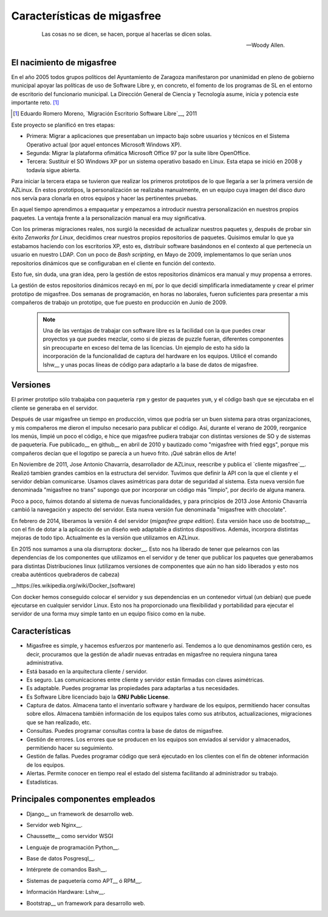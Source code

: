 ============================
Características de migasfree
============================

 .. epigraph::

   Las cosas no se dicen, se hacen, porque al hacerlas se dicen solas.

   -- Woody Allen.

El nacimiento de migasfree
==========================

En el año 2005 todos grupos políticos del Ayuntamiento de Zaragoza
manifestaron por unanimidad en pleno de gobierno municipal apoyar las
políticas de uso de Software Libre y, en concreto, el fomento de los
programas de SL en el entorno de escritorio del funcionario municipal.
La Dirección General de Ciencia y Tecnología asume, inicia y potencia
este importante reto. [#f5]_

.. [#f5] Eduardo Romero Moreno, `Migración Escritorio Software Libre`__, 2011

__ http://www.zaragoza.es/contenidos/azlinux/migracionescritoriosl.pdf

Este proyecto se planificó en tres etapas:


* Primera: Migrar a aplicaciones que presentaban un impacto bajo sobre
  usuarios y técnicos en el Sistema Operativo actual (por aquel entonces Microsoft Windows XP).

* Segunda: Migrar la plataforma ofimática Microsoft Office 97 por la
  suite libre OpenOffice.

* Tercera: Sustituir el SO Windows XP por un sistema operativo basado en
  Linux. Esta etapa se inició en 2008 y todavía sigue abierta.

Para iniciar la tercera etapa se tuvieron que realizar los primeros
prototipos de lo que llegaría a ser la primera versión de AZLinux.
En estos prototipos, la personalización se realizaba manualmente, en un
equipo cuya imagen del disco duro nos servía para clonarla en otros
equipos y hacer las pertinentes pruebas.

En aquel tiempo aprendimos a empaquetar y empezamos a introducir nuestra
personalización en nuestros propios paquetes. La ventaja frente a la
personalización manual era muy significativa.

Con los primeras migraciones reales, nos surgió la necesidad de actualizar
nuestros paquetes y, después de probar sin éxito *Zenworks for Linux*,
decidimos crear nuestros propios repositorios de paquetes. Quisimos
emular lo que ya estabamos haciendo con los escritorios XP, esto es,
distribuir software basándonos en el contexto al que pertenecía un
usuario en nuestro LDAP. Con un poco de *Bash scripting*, en Mayo de 2009,
implementamos lo que serían unos repositorios dinámicos que se
configuraban en el cliente en función del contexto.

Esto fue, sin duda, una gran idea, pero la gestión de estos repositorios
dinámicos era manual y muy propensa a errores.

La gestión de estos repositorios dinámicos recayó en mí, por lo que
decidí simplificarla inmediatamente y crear el primer prototipo de
migasfree. Dos semanas de programación, en horas no laborales,
fueron suficientes para presentar a mis compañeros de trabajo un
prototipo, que fue puesto en producción en Junio de 2009.

   .. note::
      Una de las ventajas de trabajar con software libre es
      la facilidad con la que puedes crear proyectos ya que puedes
      mezclar, como si de piezas de puzzle fueran, diferentes componentes
      sin preocuparte en exceso del tema de las licencias. Un ejemplo
      de esto ha sido la incorporación de la funcionalidad de captura del
      hardware en los equipos. Utilicé el comando lshw__ y unas
      pocas líneas de código para adaptarlo a la base de datos de migasfree.

__ http://ezix.org/project/wiki/HardwareLiSter

Versiones
=========

El primer prototipo sólo trabajaba con paquetería ``rpm`` y gestor de
paquetes ``yum``, y el código bash que se ejecutaba en el cliente se
generaba en el servidor.

Después de usar migasfree un tiempo en producción, vimos que podría ser
un buen sistema para otras organizaciones, y mis compañeros me dieron el
impulso necesario para publicar el código. Así, durante el verano de
2009, reorganice los menús, limpié un poco el código, e
hice que migasfree pudiera trabajar con distintas versiones de SO y de
sistemas de paquetería. Fue publicado__ en github__ en abril de 2010 y
bautizado como "migasfree with fried eggs", porque mis compañeros decían
que el logotipo se parecía a un huevo frito. ¡Qué sabrán ellos de Arte!

__ https://github.com/migasfree/migasfree

__ https://github.com/

En Noviembre de 2011, Jose Antonio Chavarría, desarrollador de AZLinux,
reescribe y publica el `cliente migasfree`__. Realizó tambien grandes
cambios en la estructura del servidor. Tuvimos que definir la API con
la que el cliente y el servidor debían comunicarse. Usamos claves
asimétricas para dotar de seguridad al sistema. Esta nueva versión fue
denominada "migasfree no trans" supongo que por incorporar un código más
"limpio", por decirlo de alguna manera.

__ https://github.com/migasfree/migasfree-client

Poco a poco, fuimos dotando al sistema de nuevas funcionalidades, y para
principios de 2013 Jose Antonio Chavarría cambió la navegación y aspecto
del servidor. Esta nueva versión fue denominada "migasfree with
chocolate".

En febrero de 2014, liberamos la versión 4 del servidor (*migasfree grape edition*). Esta
versión hace uso de bootstrap__ con el fin de dotar a la aplicación de un diseño
web adaptable a distintos dispositivos. Además, incorpora distintas mejoras
de todo tipo. Actualmente es la versíón que utilizamos en AZLinux.

__ http://getbootstrap.com/

En 2015 nos sumamos a una ola disrruptora: docker__. Esto nos ha liberado de
tener que pelearnos con las dependencias de los componentes que utilizamos en
el servidor y de tener que publicar los paquetes que generabamos para distintas
Distribuciones linux (utilizamos versiones de componentes que aún no han sido liberados
y esto nos creaba auténticos quebraderos de cabeza)

__https://es.wikipedia.org/wiki/Docker_(software)

Con docker hemos conseguido colocar el servidor y sus dependencias en un
contenedor virtual (un debian) que puede ejecutarse en cualquier servidor Linux.
Esto nos ha proporcionado una flexibilidad y portabilidad para ejecutar el servidor de una
forma muy simple tanto en un equipo físico como en la nube.



Características
===============

* Migasfree es simple, y hacemos esfuerzos por mantenerlo así. Tendemos a
  lo que denominamos gestión cero, es decir, procuramos que la gestión de
  añadir nuevas entradas en migasfree no requiera ninguna tarea
  administrativa.

* Está basado en la arquitectura cliente / servidor.

* Es seguro. Las comunicaciones entre cliente y servidor están firmadas con
  claves asimétricas.

* Es adaptable. Puedes programar las propiedades para adaptarlas a tus
  necesidades.

* Es Software Libre licenciado bajo la **GNU Public License**.

* Captura de datos. Almacena tanto el inventario software y hardware de
  los equipos, permitiendo hacer consultas sobre ellos. Almacena también
  información de los equipos tales como sus atributos, actualizaciones,
  migraciones que se han realizado, etc.

* Consultas. Puedes programar consultas contra la base de datos de
  migasfree.

* Gestión de errores. Los errores que se producen en los equipos son
  enviados al servidor y almacenados, permitiendo hacer su seguimiento.

* Gestión de fallas. Puedes programar código que será ejecutado en los
  clientes con el fin de obtener información de los equipos.

* Alertas. Permite conocer en tiempo real el estado del sistema facilitando
  al administrador su trabajo.

* Estadísticas.

Principales componentes empleados
=================================

* Django__ un framework de desarrollo web.

__ https://www.djangoproject.com/

* Servidor web Nginx__.

__ https://nginx.org/en/

* Chaussette__ como servidor WSGI

__ https://chaussette.readthedocs.io/en/1.3.0/

* Lenguaje de programación Python__.

__ http://www.python.org/

* Base de datos Posgresql__.

__ http://www.postgresql.org/

* Intérprete de comandos Bash__.

__ http://www.gnu.org/software/bash/manual/bashref.html

* Sistemas de paquetería como APT__ ó RPM__.

__ https://launchpad.net/apt-project

__ http://www.rpm.org/

* Información Hardware: Lshw__.

__ http://ezix.org/project/wiki/HardwareLiSter

* Bootstrap__ un framework para desarrollo web.

__ http://getbootstrap.com/

